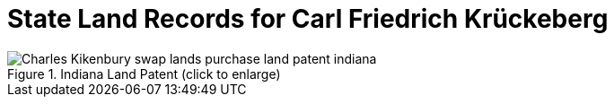 = State Land Records for Carl Friedrich Krückeberg

image::Charles_Kikenbury_swap_lands_purchase_land_patent_indiana.jpg[title="Indiana Land Patent (click to enlarge)",xref=image$Charles_Kikenbury_swap_lands_purchase_land_patent_indiana.jpg]
